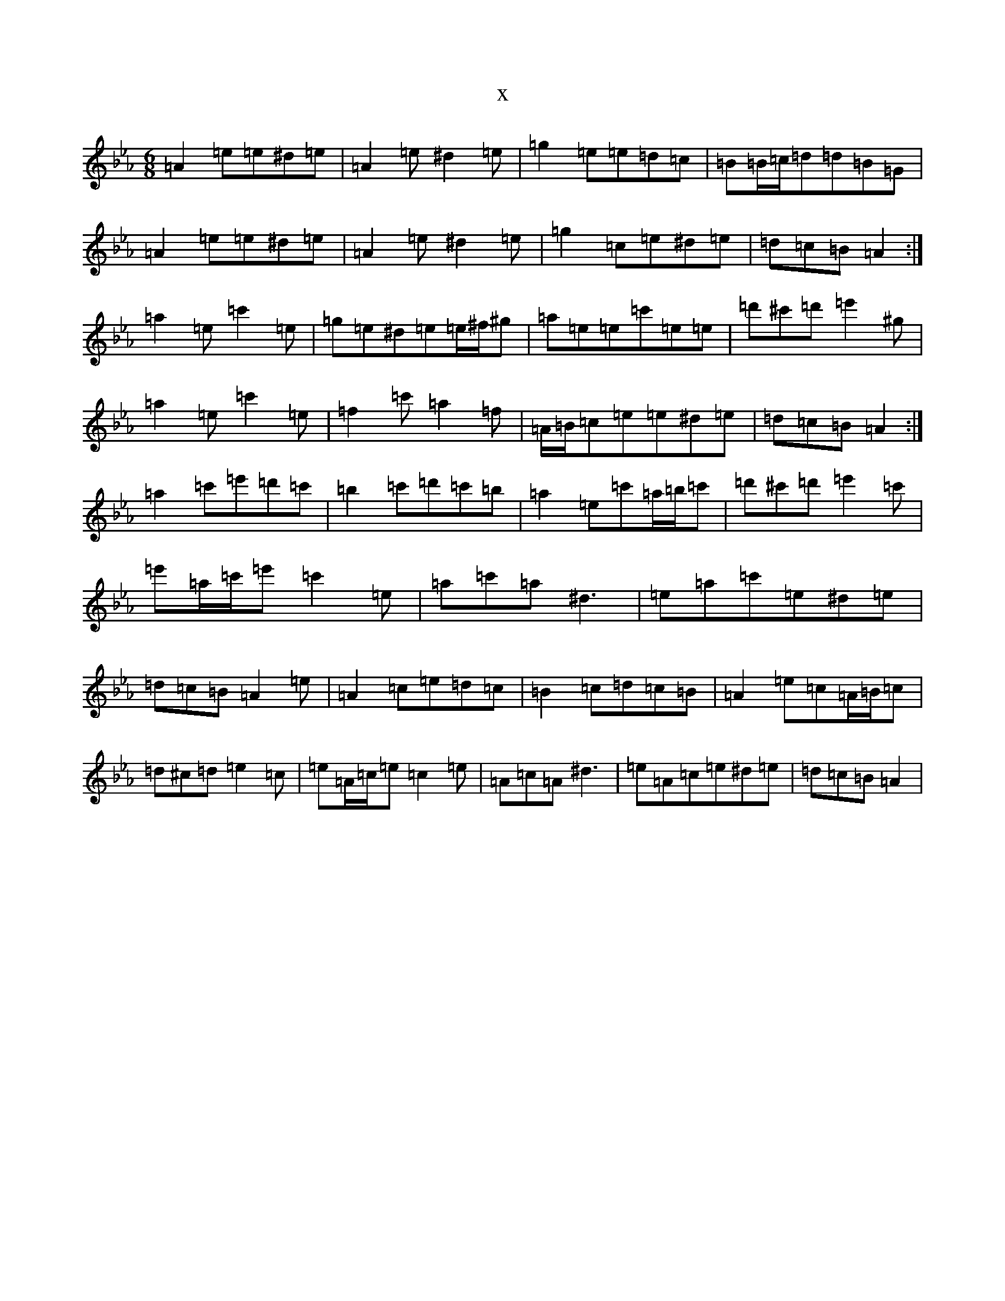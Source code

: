 X:15902
T:x
L:1/8
M:6/8
K: C minor
=A2=e=e^d=e|=A2=e^d2=e|=g2=e=e=d=c|=B=B/2=c/2=d=d=B=G|=A2=e=e^d=e|=A2=e^d2=e|=g2=c=e^d=e|=d=c=B=A2:|=a2=e=c'2=e|=g=e^d=e=e/2^f/2^g|=a=e=e=c'=e=e|=d'^c'=d'=e'2^g|=a2=e=c'2=e|=f2=c'=a2=f|=A/2=B/2=c=e=e^d=e|=d=c=B=A2:|=a2=c'=e'=d'=c'|=b2=c'=d'=c'=b|=a2=e=c'=a/2=b/2=c'|=d'^c'=d'=e'2=c'|=e'=a/2=c'/2=e'=c'2=e|=a=c'=a^d3|=e=a=c'=e^d=e|=d=c=B=A2=e|=A2=c=e=d=c|=B2=c=d=c=B|=A2=e=c=A/2=B/2=c|=d^c=d=e2=c|=e=A/2=c/2=e=c2=e|=A=c=A^d3|=e=A=c=e^d=e|=d=c=B=A2|